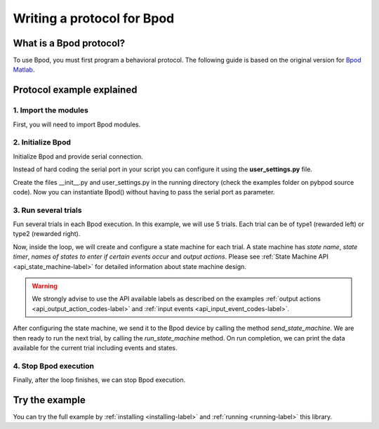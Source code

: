 .. _writing-protocols-label:

***************************
Writing a protocol for Bpod
***************************

What is a Bpod protocol?
========================

To use Bpod, you must first program a behavioral protocol. The following guide is based on the original version for `Bpod Matlab <https://sites.google.com/site/bpoddocumentation/bpod-user-guide/protocol-writing>`_.


Protocol example explained
==========================

1. Import the modules
~~~~~~~~~~~~~~~~~~~~~~~~~~~~~~~~~~~~~~~~~~~~~

First, you will need to import Bpod modules.


.. code-block:: python
	:linenos:
	:lineno-start: 1

	from pybpodapi.bpod import Bpod # Bpod main module
	from pybpodapi.state_machine import StateMachine # State machine module
	from pybpodapi.bpod.hardware.events import EventName # Input events labels
	from pybpodapi.bpod.hardware.output_channels import OutputChannel # Output action labels


2. Initialize Bpod 
~~~~~~~~~~~~~~~~~~~~~~~~~~~~~~~~~~~~~~~~~~~~~

Initialize Bpod and provide serial connection.

.. code-block:: python
	:linenos:
	:lineno-start: 5

	my_bpod = Bpod(serial_port='/dev/ttyACM0')

Instead of hard coding the serial port in your script you can configure it using the **user_settings.py** file.

Create the files \_\_init\_\_.py and user_settings.py in the running directory (check the examples folder on pybpod source code).
Now you can instantiate Bpod() without having to pass the serial port as parameter.

.. code-block:: python
	:linenos:
	:lineno-start: 5

	my_bpod = Bpod()


3. Run several trials
~~~~~~~~~~~~~~~~~~~~~~~~~~~~~~~~~~~~~~~~~~~~~

Fun several trials in each Bpod execution. In this example, we will use 5 trials. Each trial can be of type1 (rewarded left) or type2 (rewarded right).

.. code-block:: python
	:linenos:
	:lineno-start: 6

	nTrials = 5
	trialTypes = [1, 2]  # 1 (rewarded left) or 2 (rewarded right)

	for i in range(nTrials):  # Main loop
		print('Trial: ', i+1)
		thisTrialType = random.choice(trialTypes)  # Randomly choose trial type =
		if thisTrialType == 1:
			stimulus = OutputChannel.PWM1  # set stimulus channel for trial type 1
			leftAction = 'Reward'
			rightAction = 'Punish'
			rewardValve = 1
		elif thisTrialType == 2:
			stimulus = OutputChannel.PWM3  # set stimulus channel for trial type 1
			leftAction = 'Punish'
			rightAction = 'Reward'
			rewardValve = 3

Now, inside the loop, we will create and configure a state machine for each trial.
A state machine has *state name*, *state timer*, *names of states to enter if certain events occur* and *output actions*.
Please see :ref:`State Machine API <api_state_machine-label>` for detailed information about state machine design.

.. warning::
	We strongly advise to use the API available labels as  described on the examples :ref:`output actions <api_output_action_codes-label>` and :ref:`input events <api_input_event_codes-label>`.


.. code-block:: python
	:linenos:
	:lineno-start: 22

		sma = StateMachine(my_bpod)

		sma.add_state(
			state_name='WaitForPort2Poke',
			state_timer=1,
			state_change_conditions={EventName.Port2In: 'FlashStimulus'},
			output_actions=[(OutputChannel.PWM2, 255)])
		sma.add_state(
			state_name='FlashStimulus',
			state_timer=0.1,
			state_change_conditions={EventName.Tup: 'WaitForResponse'},
			output_actions=[(stimulus, 255)])
		sma.add_state(
			state_name='WaitForResponse',
			state_timer=1,
			state_change_conditions={EventName.Port1In: leftAction, EventName.Port3In: rightAction},
			output_actions=[])
		sma.add_state(
			state_name='Reward',
			state_timer=0.1,
			state_change_conditions={EventName.Tup: 'exit'},
			output_actions=[(OutputChannel.Valve, rewardValve)])  # Reward correct choice
		sma.add_state(
			state_name='Punish',
			state_timer=3,
			state_change_conditions={EventName.Tup: 'exit'},
			output_actions=[(OutputChannel.LED, 1), (OutputChannel.LED, 2), (OutputChannel.LED, 3)])  # Signal incorrect choice


After configuring the state machine, we send it to the Bpod device by calling the method *send_state_machine*. We are then ready to run the next trial, by calling the *run_state_machine* method.
On run completion, we can print the data available for the current trial including events and states.

.. code-block:: python
	:linenos:
	:lineno-start: 49

		my_bpod.send_state_machine(sma)  # Send state machine description to Bpod device

		print("Waiting for poke. Reward: ", 'left' if thisTrialType == 1 else 'right')

		my_bpod.run_state_machine(sma)  # Run state machine

		print("Current trial info: ", my_bpod.session.current_trial)



4. Stop Bpod execution
~~~~~~~~~~~~~~~~~~~~~~~~~~~~~~~~~~~~~~~~~~~~~

Finally, after the loop finishes, we can stop Bpod execution.

.. code-block:: python
	:linenos:
	:lineno-start: 56

	my_bpod.stop()  # Disconnect Bpod and perform post-run actions

.. seealso::

	:py:class:`pybpodapi.bpod.bpod_base.BpodBase`

	:py:meth:`pybpodapi.bpod.bpod_base.BpodBase.start`

	:py:class:`pybpodapi.state_machine.state_machine_base.StateMachineBase`

	:py:meth:`pybpodapi.state_machine.state_machine_base.StateMachineBase.add_state`

	:py:class:`pybpodapi.bpod.hardware.output_channels.OutputChannel`

	:py:class:`pybpodapi.bpod.hardware.events.EventName`

	:py:meth:`pybpodapi.bpod.bpod_base.BpodBase.send_state_machine`

	:py:meth:`pybpodapi.bpod.bpod_base.BpodBase.run_state_machine`

	:py:meth:`pybpodapi.bpod.bpod_base.BpodBase.stop`


Try the example
===============

You can try the full example by :ref:`installing <installing-label>` and :ref:`running <running-label>` this library.